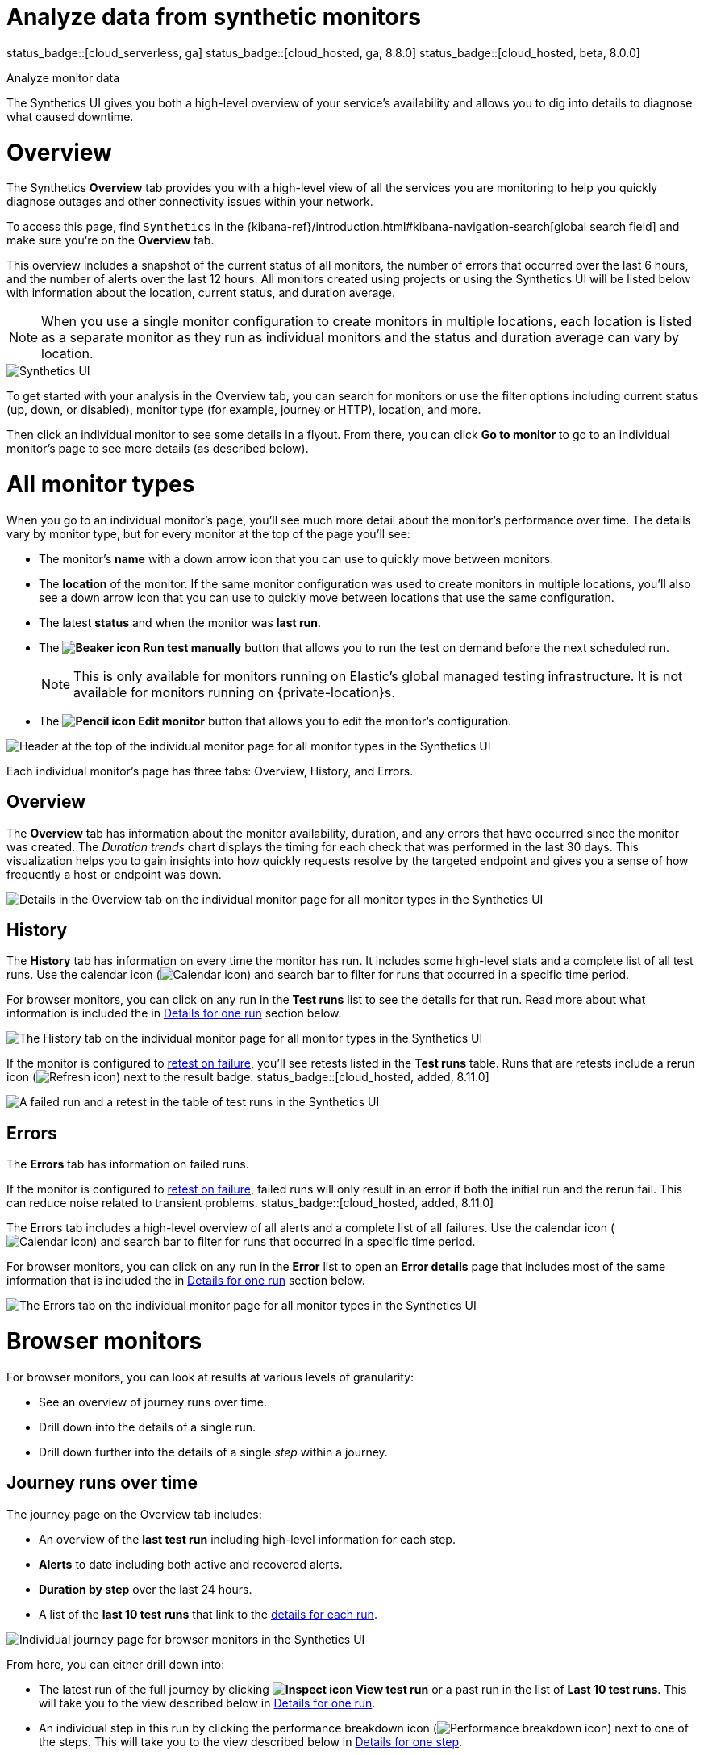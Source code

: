 [[synthetics-analyze]]
= Analyze data from synthetic monitors

status_badge::[cloud_serverless, ga]
status_badge::[cloud_hosted, ga, 8.8.0]
status_badge::[cloud_hosted, beta, 8.0.0]

++++
<titleabbrev>Analyze monitor data</titleabbrev>
++++

The Synthetics UI gives you both a high-level overview of your service's
availability and allows you to dig into details to diagnose what caused downtime.

[discrete]
[[synthetics-analyze-overview]]
= Overview

The Synthetics *Overview* tab provides you with a high-level view of all the services you are monitoring
to help you quickly diagnose outages and other connectivity issues within your network.

To access this page, find `Synthetics` in the {kibana-ref}/introduction.html#kibana-navigation-search[global search field] and make sure you're on the *Overview* tab.

This overview includes a snapshot of the current status of all monitors, the number of errors that
occurred over the last 6 hours, and the number of alerts over the last 12 hours.
All monitors created using projects or using the Synthetics UI will be listed below with information
about the location, current status, and duration average.

[NOTE]
====
When you use a single monitor configuration to create monitors in multiple locations, each location
is listed as a separate monitor as they run as individual monitors and the status and duration average
can vary by location.
====

[role="screenshot"]
image::images/synthetics-monitor-page.png[Synthetics UI]

To get started with your analysis in the Overview tab, you can search for monitors or
use the filter options including current status (up, down, or disabled),
monitor type (for example, journey or HTTP), location, and more.

Then click an individual monitor to see some details in a flyout.
From there, you can click *Go to monitor* to go to an individual monitor's page
to see more details (as described below).

[discrete]
[[synthetics-analyze-individual-monitors]]
= All monitor types

When you go to an individual monitor's page, you'll see much more detail about the monitor's
performance over time. The details vary by monitor type, but for every monitor at the top of the
page you'll see:

* The monitor's *name* with a down arrow icon that you can use to quickly move between monitors.
* The *location* of the monitor. If the same monitor configuration was used to create monitors in
  multiple locations, you'll also see a down arrow icon that you can use to quickly move between
  locations that use the same configuration.
* The latest *status* and when the monitor was *last run*.
* The *image:images/icons/beaker.svg[Beaker icon] Run test manually* button that allows you to run the test on
demand before the next scheduled run.
+
[NOTE]
====
This is only available for monitors running on Elastic's global managed testing infrastructure.
It is not available for monitors running on {private-location}s.
====

* The *image:images/icons/pencil.svg[Pencil icon] Edit monitor* button that allows you to edit the monitor's
  configuration.

[role="screenshot"]
image::images/synthetics-analyze-individual-monitor-header.png[Header at the top of the individual monitor page for all monitor types in the Synthetics UI]

Each individual monitor's page has three tabs: Overview, History, and Errors.

[discrete]
[[synthetics-analyze-individual-monitors-overview]]
== Overview

The *Overview* tab has information about the monitor availability, duration, and any errors
that have occurred since the monitor was created.
The _Duration trends_ chart displays the timing for each check that was performed in the last 30 days.
This visualization helps you to gain insights into how quickly requests resolve by the targeted endpoint
and gives you a sense of how frequently a host or endpoint was down.

[role="screenshot"]
image::images/synthetics-analyze-individual-monitor-details.png[Details in the Overview tab on the individual monitor page for all monitor types in the Synthetics UI]

[discrete]
[[synthetics-analyze-individual-monitors-history]]
== History

The *History* tab has information on every time the monitor has run.
It includes some high-level stats and a complete list of all test runs.
Use the calendar icon (image:images/icons/calendar.svg[Calendar icon]) and search bar
to filter for runs that occurred in a specific time period.

// What you might do with this info
// ...

For browser monitors, you can click on any run in the *Test runs* list
to see the details for that run. Read more about what information is
included the in <<synthetics-analyze-one-run>> section below.

[role="screenshot"]
image::images/synthetics-analyze-individual-monitor-history.png[The History tab on the individual monitor page for all monitor types in the Synthetics UI]

If the monitor is configured to <<synthetics-configuration-monitor,retest on failure>>,
you'll see retests listed in the *Test runs* table. Runs that are retests include a
rerun icon (image:images/icons/refresh.svg[Refresh icon]) next to the result badge. status_badge::[cloud_hosted, added, 8.11.0]

[role="screenshot"]
image::synthetics-retest.png[A failed run and a retest in the table of test runs in the Synthetics UI]

[discrete]
[[synthetics-analyze-individual-monitors-errors]]
== Errors

The *Errors* tab has information on failed runs.

If the monitor is configured to <<synthetics-configuration-monitor,retest on failure>>,
failed runs will only result in an error if both the initial run and the rerun fail.
This can reduce noise related to transient problems. status_badge::[cloud_hosted, added, 8.11.0]

The Errors tab includes a high-level overview of all alerts and a complete list of all failures.
Use the calendar icon (image:images/icons/calendar.svg[Calendar icon]) and search bar
to filter for runs that occurred in a specific time period.

// What you might do with this info
// ...

For browser monitors, you can click on any run in the *Error* list
to open an *Error details* page that includes most of the same information
that is included the in <<synthetics-analyze-one-run>> section below.

[role="screenshot"]
image::images/synthetics-analyze-individual-monitor-errors.png[The Errors tab on the individual monitor page for all monitor types in the Synthetics UI]

[discrete]
[[synthetics-analyze-journeys]]
= Browser monitors

For browser monitors, you can look at results at various levels of granularity:

* See an overview of journey runs over time.
* Drill down into the details of a single run.
* Drill down further into the details of a single _step_ within a journey.

[discrete]
== Journey runs over time

The journey page on the Overview tab includes:

* An overview of the *last test run* including high-level information for each step.
* *Alerts* to date including both active and recovered alerts.
* *Duration by step* over the last 24 hours.
* A list of the *last 10 test runs* that link to the <<synthetics-analyze-one-run, details for each run>>.

[role="screenshot"]
image::images/synthetics-analyze-journeys-over-time.png[Individual journey page for browser monitors in the Synthetics UI]

From here, you can either drill down into:

* The latest run of the full journey by clicking *image:images/icons/inspect.svg[Inspect icon] View test run*
  or a past run in the list of *Last 10 test runs*.
  This will take you to the view described below in <<synthetics-analyze-one-run>>.
* An individual step in this run by clicking the performance breakdown icon
  (image:images/icons/apmTrace.svg[Performance breakdown icon]) next to one of the steps.
  This will take you to the view described below in <<synthetics-analyze-one-step>>.

[discrete]
[[synthetics-analyze-one-run]]
== Details for one run

The page detailing one run for a journey includes more information on each step in the current run
and opportunities to compare each step to the same step in previous runs.

// What info it includes
At the top of the page, see the _Code executed_ and any _Console_ output for each step.
If the step failed, this will also include a _Stacktrace_ tab that you can use to
diagnose the cause of errors.

Navigate through each step using *image:images/icons/arrowLeft.svg[Previous icon] Previous* and
*Next image:images/icons/arrowRight.svg[Next icon]*.

// Screenshot of the viz
[role="screenshot"]
image::images/synthetics-analyze-one-run-code-executed.png[Step carousel on a page detailing one run of a browser monitor in the Synthetics UI]

// What info it includes
Scroll down to dig into the steps in this journey run.
Click the image:images/icons/arrowRight.svg[Arrow right icon] icon next to the step number to show details.
The details include metrics for the step in the current run and the step in the last successful run.
Read more about step-level metrics below in <<synthetics-analyze-one-step-timing>> and
<<synthetics-analyze-one-step-metrics>>.

// What you might do with this info
This is particularly useful to compare the metrics for a failed step to the last time it completed successfully
when trying to diagnose the reason it failed.

// Screenshot of the viz
[role="screenshot"]
image:images/synthetics-analyze-one-run-compare-steps.png[Step list on a page detailing one run of a browser monitor in the Synthetics UI]

Drill down to see even more details for an individual step by clicking the performance breakdown icon
(image:images/icons/apmTrace.svg[Performance breakdown icon]) next to one of the steps.
This will take you to the view described below in <<synthetics-analyze-one-step>>.

[discrete]
[[synthetics-analyze-one-step]]
== Details for one step

After clicking the performance breakdown icon (image:images/icons/apmTrace.svg[Performance breakdown icon])
you'll see more detail for an individual step.

[discrete]
[[synthetics-analyze-one-step-screenshot]]
=== Screenshot

// What info it includes
By default the synthetics library will capture a screenshot for each step regardless of
whether the step completed or failed.

[NOTE]
====
Customize screenshot behavior for all monitors in the <<synthetics-configuration,configuration file>>,
for one monitor using <<synthetics-monitor-use,`monitor.use`>>, or for a run using
the <<elastic-synthetics-command, CLI>>.
====

// What you might do with this info
Screenshots can be particularly helpful to identify what went wrong when a step fails because of a change to the UI.
You can compare the failed step to the last time the step successfully completed.

// Screenshot of the viz
[role="screenshot"]
image::images/synthetics-analyze-one-step-screenshot.png[Screenshot for one step in a browser monitor in the Synthetics UI]

[discrete]
[[synthetics-analyze-one-step-timing]]
=== Timing

The *Timing* visualization shows a breakdown of the time spent in each part of
the resource loading process for the step including:

* *Blocked*: The request was initiated but is blocked or queued.
* *DNS*: The DNS lookup to convert the hostname to an IP Address.
* *Connect*: The time it took the request to connect to the server.
  Lengthy connections could indicate network issues, connection errors, or an overloaded server.
* *TLS*: If your page is loading resources securely over TLS, this is the time it took to set up that connection.
* *Wait*: The time it took for the response generated by the server to be received by the browser.
  A lengthy Waiting (TTFB) time could indicate server-side issues.
* *Receive*: The time it took to receive the response from the server,
  which can be impacted by the size of the response.
* *Send*: The time spent sending the request data to the server.

Next to each network timing metric, there's an icon that indicates whether the value is
higher (image:images/icons/sortUp.svg[Value is higher icon]),
lower (image:images/icons/sortDown.svg[Value is lower icon]),
or the same (image:images/icons/minus.svg[Value is the same])
compared to the median of all runs in the last 24 hours.
Hover over the icon to see more details in a tooltip.

// What you might do with this info
This gives you an overview of how much time is spent (and how that time is spent) loading resources.
This high-level information may not help you diagnose a problem on its own, but it could act as a
signal to look at more granular information in the <<synthetics-analyze-one-step-network>> section.

// Screenshot of the viz
[role="screenshot"]
image::images/synthetics-analyze-one-step-timing.png[Network timing visualization for one step in a browser monitor in the Synthetics UI]

[discrete]
[[synthetics-analyze-one-step-metrics]]
=== Metrics

// What info it includes
The *Metrics* visualization gives you insight into the performance of the web page visited in
the step and what a user would experience when going through the current step.
Metrics include:

* *First contentful paint (FCP)* focuses on the initial rendering and measures the time from
  when the page starts loading to when any part of the page's content is displayed on the screen.
* *Largest contentful paint (LCP)* measures loading performance. To provide a good user experience,
  LCP should occur within 2.5 seconds of when the page first starts loading.
* *Cumulative layout shift (CLS)* measures visual stability. To provide a good user experience,
  pages should maintain a CLS of less than 0.1.
* *`DOMContentLoaded` event (DCL)* is triggered when the browser completes parsing the document.
  Helpful when there are multiple listeners, or logic is executed:
  `domContentLoadedEventEnd - domContentLoadedEventStart`.
* *Transfer size* represents the size of the fetched resource. The size includes the response header
  fields plus the response payload body.

[NOTE]
====
Largest contentful paint and Cumulative layout shift are part of Google's
https://web.dev/vitals/[Core Web Vitals], an initiative that introduces a set of metrics
that help categorize good and bad sites by quantifying the real-world user experience.
====

Next to each metric, there's an icon that indicates whether the value is
higher (image:images/icons/sortUp.svg[Value is higher icon]),
lower (image:images/icons/sortDown.svg[Value is lower icon]),
or the same (image:images/icons/minus.svg[Value is the same])
compared to all runs over the last 24 hours.
Hover over the icon to see more details in a tooltip.

// Screenshot of the viz
[role="screenshot"]
image::images/synthetics-analyze-one-step-metrics.png[Metrics visualization for one step in a browser monitor in the Synthetics UI]

[discrete]
[[synthetics-analyze-one-step-object]]
=== Object weight and count

// What info it includes
The *Object weight* visualization shows the cumulative size of downloaded resources by type,
and *Object count* shows the number of individual resources by type.

// What you might do with this info
This provides a different kind of analysis.
For example, you might have a large number of JavaScript files,
each of which will need a separate download, but they may be collectively small.
This could help you identify an opportunity to improve efficiency by combining multiple files into one.

// Screenshot of the viz
[role="screenshot"]
image::images/synthetics-analyze-one-step-object.png[Object visualization for one step in a browser monitor in the Synthetics UI]

[discrete]
[[synthetics-analyze-one-step-network]]
=== Network requests

// What info it includes
The *Network requests* visualization is a waterfall chart that shows every request
the page made when a user executed it.
Each line in the chart represents an HTTP network request and helps you quickly identify
what resources are taking the longest to load and in what order they are loading.

The colored bars within each line indicate the time spent per resource.
Each color represents a different part of that resource's loading process
(as defined in the <<synthetics-analyze-one-step-timing>> section above) and
includes the time spent downloading content for specific
Multipurpose Internet Mail Extensions (MIME) types:
HTML, JS, CSS, Media, Font, XHR, and Other.

Understanding each phase of a request can help you improve your site's speed by
reducing the time spent in each phase.

// Screenshot of the viz
[role="screenshot"]
image::images/synthetics-analyze-one-step-network.png[Network requests waterfall visualization for one step in a browser monitor in the Synthetics UI]

Without leaving the waterfall chart, you can view data points relating to each resource:
resource details, request headers, response headers, and certificate headers.
On the waterfall chart, select a resource name, or any part of each row,
to display the resource details overlay.

For additional analysis, whether to check the content of a CSS file or to view a specific image,
click the image:images/icons/popout.svg[External link icon] icon located beside each resource,
to view its content in a new tab.

You can also navigate between steps and checks at the top of the page to
view the corresponding waterfall charts.

// [discrete]
// [[synthetics-analyze-anomalies]]
// = Anomalies

// [discrete]
// [[synthetics-analyze-alerts]]
// = Alerts
